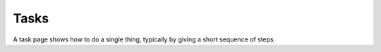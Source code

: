 *****
Tasks
*****

A task page shows how to do a single thing, typically by giving a short sequence of steps.

